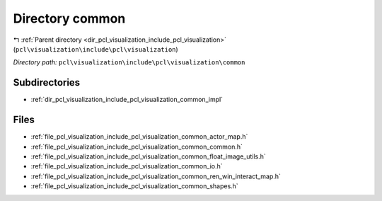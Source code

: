 .. _dir_pcl_visualization_include_pcl_visualization_common:


Directory common
================


|exhale_lsh| :ref:`Parent directory <dir_pcl_visualization_include_pcl_visualization>` (``pcl\visualization\include\pcl\visualization``)

.. |exhale_lsh| unicode:: U+021B0 .. UPWARDS ARROW WITH TIP LEFTWARDS

*Directory path:* ``pcl\visualization\include\pcl\visualization\common``

Subdirectories
--------------

- :ref:`dir_pcl_visualization_include_pcl_visualization_common_impl`


Files
-----

- :ref:`file_pcl_visualization_include_pcl_visualization_common_actor_map.h`
- :ref:`file_pcl_visualization_include_pcl_visualization_common_common.h`
- :ref:`file_pcl_visualization_include_pcl_visualization_common_float_image_utils.h`
- :ref:`file_pcl_visualization_include_pcl_visualization_common_io.h`
- :ref:`file_pcl_visualization_include_pcl_visualization_common_ren_win_interact_map.h`
- :ref:`file_pcl_visualization_include_pcl_visualization_common_shapes.h`


